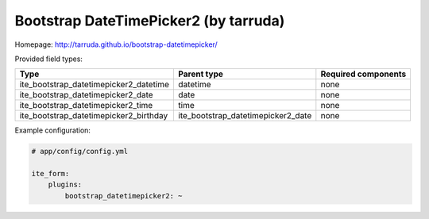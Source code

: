 Bootstrap DateTimePicker2 (by tarruda)
~~~~~~~~~~~~~~~~~~~~~~~~~~~~~~~~~~~~~~

Homepage: http://tarruda.github.io/bootstrap-datetimepicker/

Provided field types:

+---------------------------------------------+-----------------------------------------+-----------------------+
| Type                                        | Parent type                             | Required components   |
+=============================================+=========================================+=======================+
| ite\_bootstrap\_datetimepicker2\_datetime   | datetime                                | none                  |
+---------------------------------------------+-----------------------------------------+-----------------------+
| ite\_bootstrap\_datetimepicker2\_date       | date                                    | none                  |
+---------------------------------------------+-----------------------------------------+-----------------------+
| ite\_bootstrap\_datetimepicker2\_time       | time                                    | none                  |
+---------------------------------------------+-----------------------------------------+-----------------------+
| ite\_bootstrap\_datetimepicker2\_birthday   | ite\_bootstrap\_datetimepicker2\_date   | none                  |
+---------------------------------------------+-----------------------------------------+-----------------------+

Example configuration:

.. code-block:: yaml

    # app/config/config.yml

    ite_form:
        plugins:
            bootstrap_datetimepicker2: ~